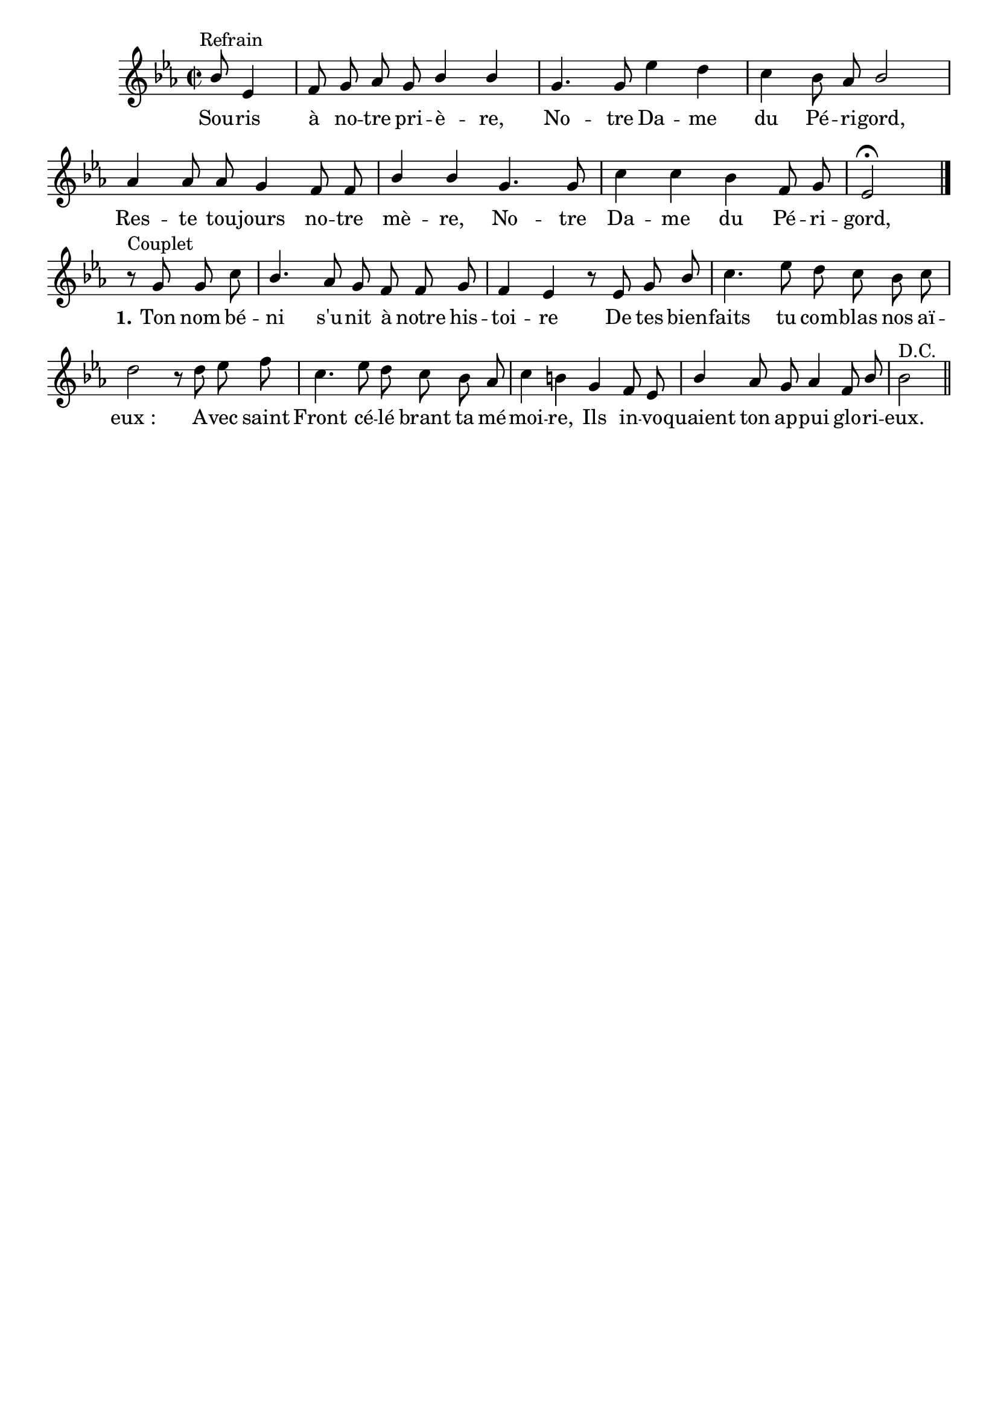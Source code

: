 \version "2.18.2"
\language "italiano"

\header {
  %title = "Souris à notre prière"
  %subtitle = "Notre-Dame du Périgord"
  %composer = "Louis Boyer"
  % Supprimer le pied de page par défaut
  tagline = ##f
}


\layout {
  \context {
    \Score
    \remove "Bar_number_engraver"
  }
  \context {
    \Voice
    \consists "Melody_engraver"
    \override Stem #'neutral-direction = #'()
  }
}

global = {
  \key mib \major
  \time 2/2
  \autoBeamOff
}

sopranoVoice = \relative do'' {
  \global
  \dynamicUp
 
  % En avant la musique !
   s2 s8^Refrain sib8 mib,4 fa8 sol lab sol sib4 sib sol4. 
    sol8 mib'4 re do sib8 lab sib2
    lab4 lab8 lab sol4 fa8 fa sib4 sib sol4. sol8 do4 do sib fa8 sol mib2 \fermata   \bar "|." 
\break
r8^"Couplet" sol8 sol do sib4. lab8 sol fa fa sol fa4 mib
r8 mib8 sol sib do4. mib8 re do sib do re2
r8 re8 mib fa do4. mib8 re do sib lab do4 si
sol fa8 mib sib'4 lab8 sol lab4 fa8 sib sib2 ^"D.C."\bar "||" % En avant la musique !
  
}

verseOne = \lyricmode {
  % Ajouter ici des paroles.
 Sou -- ris à no -- tre pri -- è -- re,
 No -- tre Da -- me du Pé -- ri -- gord,
 Res -- te tou -- jours no -- tre mè -- re,
  No -- tre Da -- me du Pé -- ri -- gord,  
\set stanza = "1." Ton nom bé -- ni s'u -- nit à notre his -- toi -- re
De tes bien -- faits tu com -- blas nos aï -- "eux :"
A -- vec saint Front cé -- lé brant ta mé -- moi -- re,
Ils in -- vo -- quaient ton ap -- pui glo -- ri -- eux.
}

\score {
  \new Staff \with {
    instrumentName = ""
    midiInstrument = "church organ"
  } { \sopranoVoice }
  \addlyrics { \verseOne }
}
  \layout { }
  \midi {
    \tempo 4=100
  }


